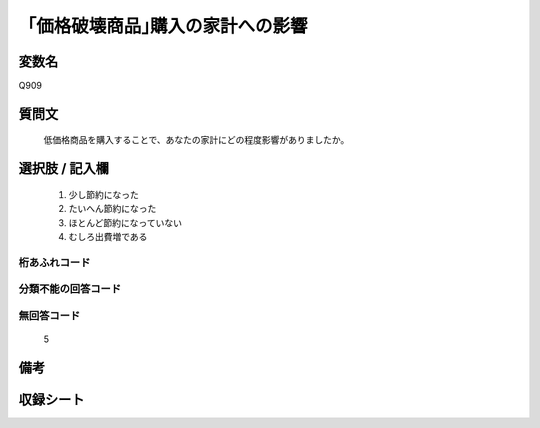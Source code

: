 .. title:: Q909
.. rst-cllass:: item
====================================================================================================
「価格破壊商品｣購入の家計への影響
====================================================================================================

.. rst-class:: varname
変数名
==================

Q909

.. rst-class:: question
質問文
==================


   低価格商品を購入することで、あなたの家計にどの程度影響がありましたか。



.. rst-class:: answer
選択肢 / 記入欄
======================

  
     1. 少し節約になった
  
     2. たいへん節約になった
  
     3. ほとんど節約になっていない
  
     4. むしろ出費増である
  



.. rst-class:: overflow
桁あふれコード
-------------------------------
  


.. rst-class:: not_available
分類不能の回答コード
-------------------------------------
  


.. rst-class:: not_available
無回答コード
-------------------------------------
  5


.. rst-class:: bikou
備考
==================



.. rst-class:: include_sheet
収録シート
=======================================
.. hlist::
   :columns: 3
   
   
   * p3_4
   
   


.. index:: Q909